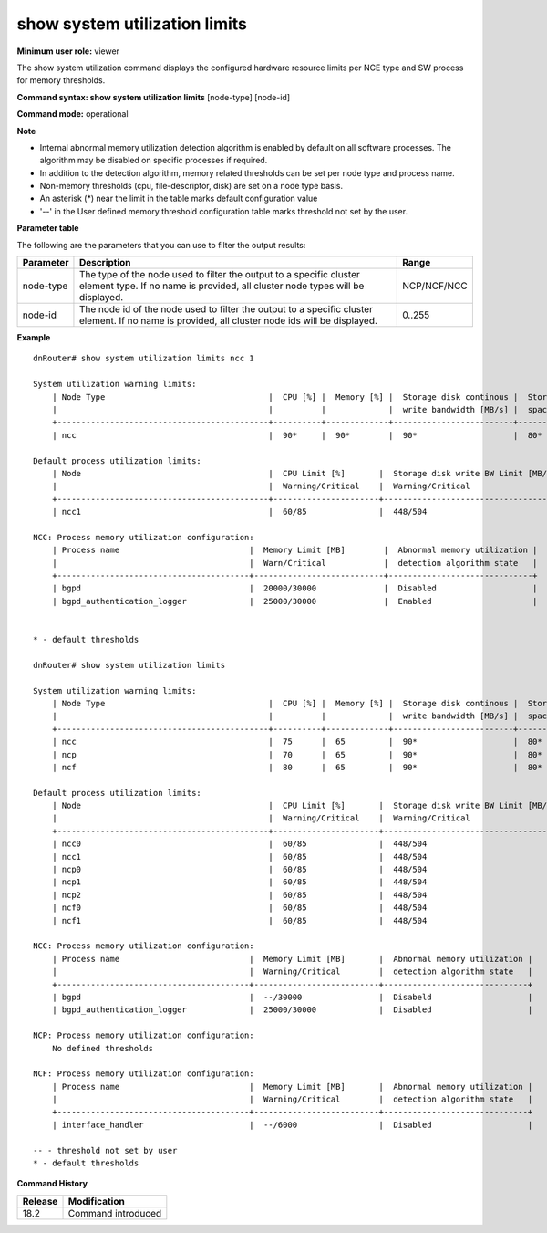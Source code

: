 show system utilization limits
------------------------------

**Minimum user role:** viewer

The show system utilization command displays the configured hardware resource limits per NCE type and SW process for memory thresholds.

**Command syntax: show system utilization limits** [node-type] [node-id]

**Command mode:** operational

**Note**

- Internal abnormal memory utilization detection algorithm is enabled by default on all software processes. The algorithm may be disabled on specific processes if required.

- In addition to the detection algorithm, memory related thresholds can be set per node type and process name.

- Non-memory thresholds (cpu, file-descriptor, disk) are set on a node type basis.

- An asterisk (*) near the limit in the table marks default configuration value

- '--' in the User defined memory threshold configuration table marks threshold not set by the user.

**Parameter table**

The following are the parameters that you can use to filter the output results:

+----------------+------------------------------------------------------------------------------------------------------------------------------------------------------+--------------------+
| Parameter      | Description                                                                                                                                          | Range              |
+================+======================================================================================================================================================+====================+
| node-type      | The type of the node used to filter the output to a specific cluster element type. If no name is provided, all cluster node types will be displayed. | NCP/NCF/NCC        |
+----------------+------------------------------------------------------------------------------------------------------------------------------------------------------+--------------------+
| node-id        | The node id of the node used to filter the output to a specific cluster element. If no name is provided, all cluster node ids will be displayed.     | 0..255             |
+----------------+------------------------------------------------------------------------------------------------------------------------------------------------------+--------------------+

**Example**
::

    dnRouter# show system utilization limits ncc 1

    System utilization warning limits:
        | Node Type                                  |  CPU [%] |  Memory [%] |  Storage disk continous |  Storage disk |
        |                                            |          |             |  write bandwidth [MB/s] |  space  [%]   | 
        +--------------------------------------------+----------+-------------+-------------------------+---------------+
        | ncc                                        |  90*     |  90*        |  90*                    |  80*          |

    Default process utilization limits:
        | Node                                       |  CPU Limit [%]       |  Storage disk write BW Limit [MB/s] |  FD Limit [FD no]     |  Memory Limit [MB]      |
        |                                            |  Warning/Critical    |  Warning/Critical                   |  Warning/Critical     |  Warning/Critical       |
        +--------------------------------------------+----------------------+-------------------------------------+-----------------------+-------------------------+
        | ncc1                                       |  60/85               |  448/504                            |  48000/57600          |  44376/55000            |

    NCC: Process memory utilization configuration:
        | Process name                           |  Memory Limit [MB]        |  Abnormal memory utilization |
        |                                        |  Warn/Critical            |  detection algorithm state   |
        +----------------------------------------+---------------------------+------------------------------+
        | bgpd                                   |  20000/30000              |  Disabled                    |
        | bgpd_authentication_logger             |  25000/30000              |  Enabled                     |


    * - default thresholds

    dnRouter# show system utilization limits

    System utilization warning limits:
        | Node Type                                  |  CPU [%] |  Memory [%] |  Storage disk continous |  Storage disk |
        |                                            |          |             |  write bandwidth [MB/s] |  space  [%]   |
        +--------------------------------------------+----------+-------------+-------------------------+---------------+
        | ncc                                        |  75      |  65         |  90*                    |  80*          |
        | ncp                                        |  70      |  65         |  90*                    |  80*          |
        | ncf                                        |  80      |  65         |  90*                    |  80*          |

    Default process utilization limits:
        | Node                                       |  CPU Limit [%]       |  Storage disk write BW Limit [MB/s] |  FD Limit [FD no]     |  Memory Limit [MB]      |
        |                                            |  Warning/Critical    |  Warning/Critical                   |  Warning/Critical     |  Warning/Critical       |
        +--------------------------------------------+----------------------+-------------------------------------+-----------------------+-------------------------+
        | ncc0                                       |  60/85               |  448/504                            |  48000/57600          |  44376/50716            |
        | ncc1                                       |  60/85               |  448/504                            |  48000/57600          |  44376/50716            |
        | ncp0                                       |  60/85               |  448/504                            |  48000/57600          |  44376/50716            |
        | ncp1                                       |  60/85               |  448/504                            |  48000/57600          |  44376/50716            |
        | ncp2                                       |  60/85               |  448/504                            |  48000/57600          |  44376/50716            |
        | ncf0                                       |  60/85               |  448/504                            |  48000/57600          |  44376/50716            |
        | ncf1                                       |  60/85               |  448/504                            |  48000/57600          |  44376/50716            |

    NCC: Process memory utilization configuration:
        | Process name                           |  Memory Limit [MB]       |  Abnormal memory utilization |
        |                                        |  Warning/Critical        |  detection algorithm state   |
        +----------------------------------------+--------------------------+------------------------------+
        | bgpd                                   |  --/30000                |  Disabeld                    |
        | bgpd_authentication_logger             |  25000/30000             |  Disabled                    |

    NCP: Process memory utilization configuration:
        No defined thresholds

    NCF: Process memory utilization configuration:
        | Process name                           |  Memory Limit [MB]       |  Abnormal memory utilization |
        |                                        |  Warning/Critical        |  detection algorithm state   |
        +----------------------------------------+--------------------------+------------------------------+
        | interface_handler                      |  --/6000                 |  Disabled                    |

    -- - threshold not set by user
    * - default thresholds

.. **Help line:** Display configured hardware resource utilization limits


**Command History**

+---------+------------------------------------------------------------+
| Release | Modification                                               |
+=========+============================================================+
| 18.2    | Command introduced                                         |
+---------+------------------------------------------------------------+
